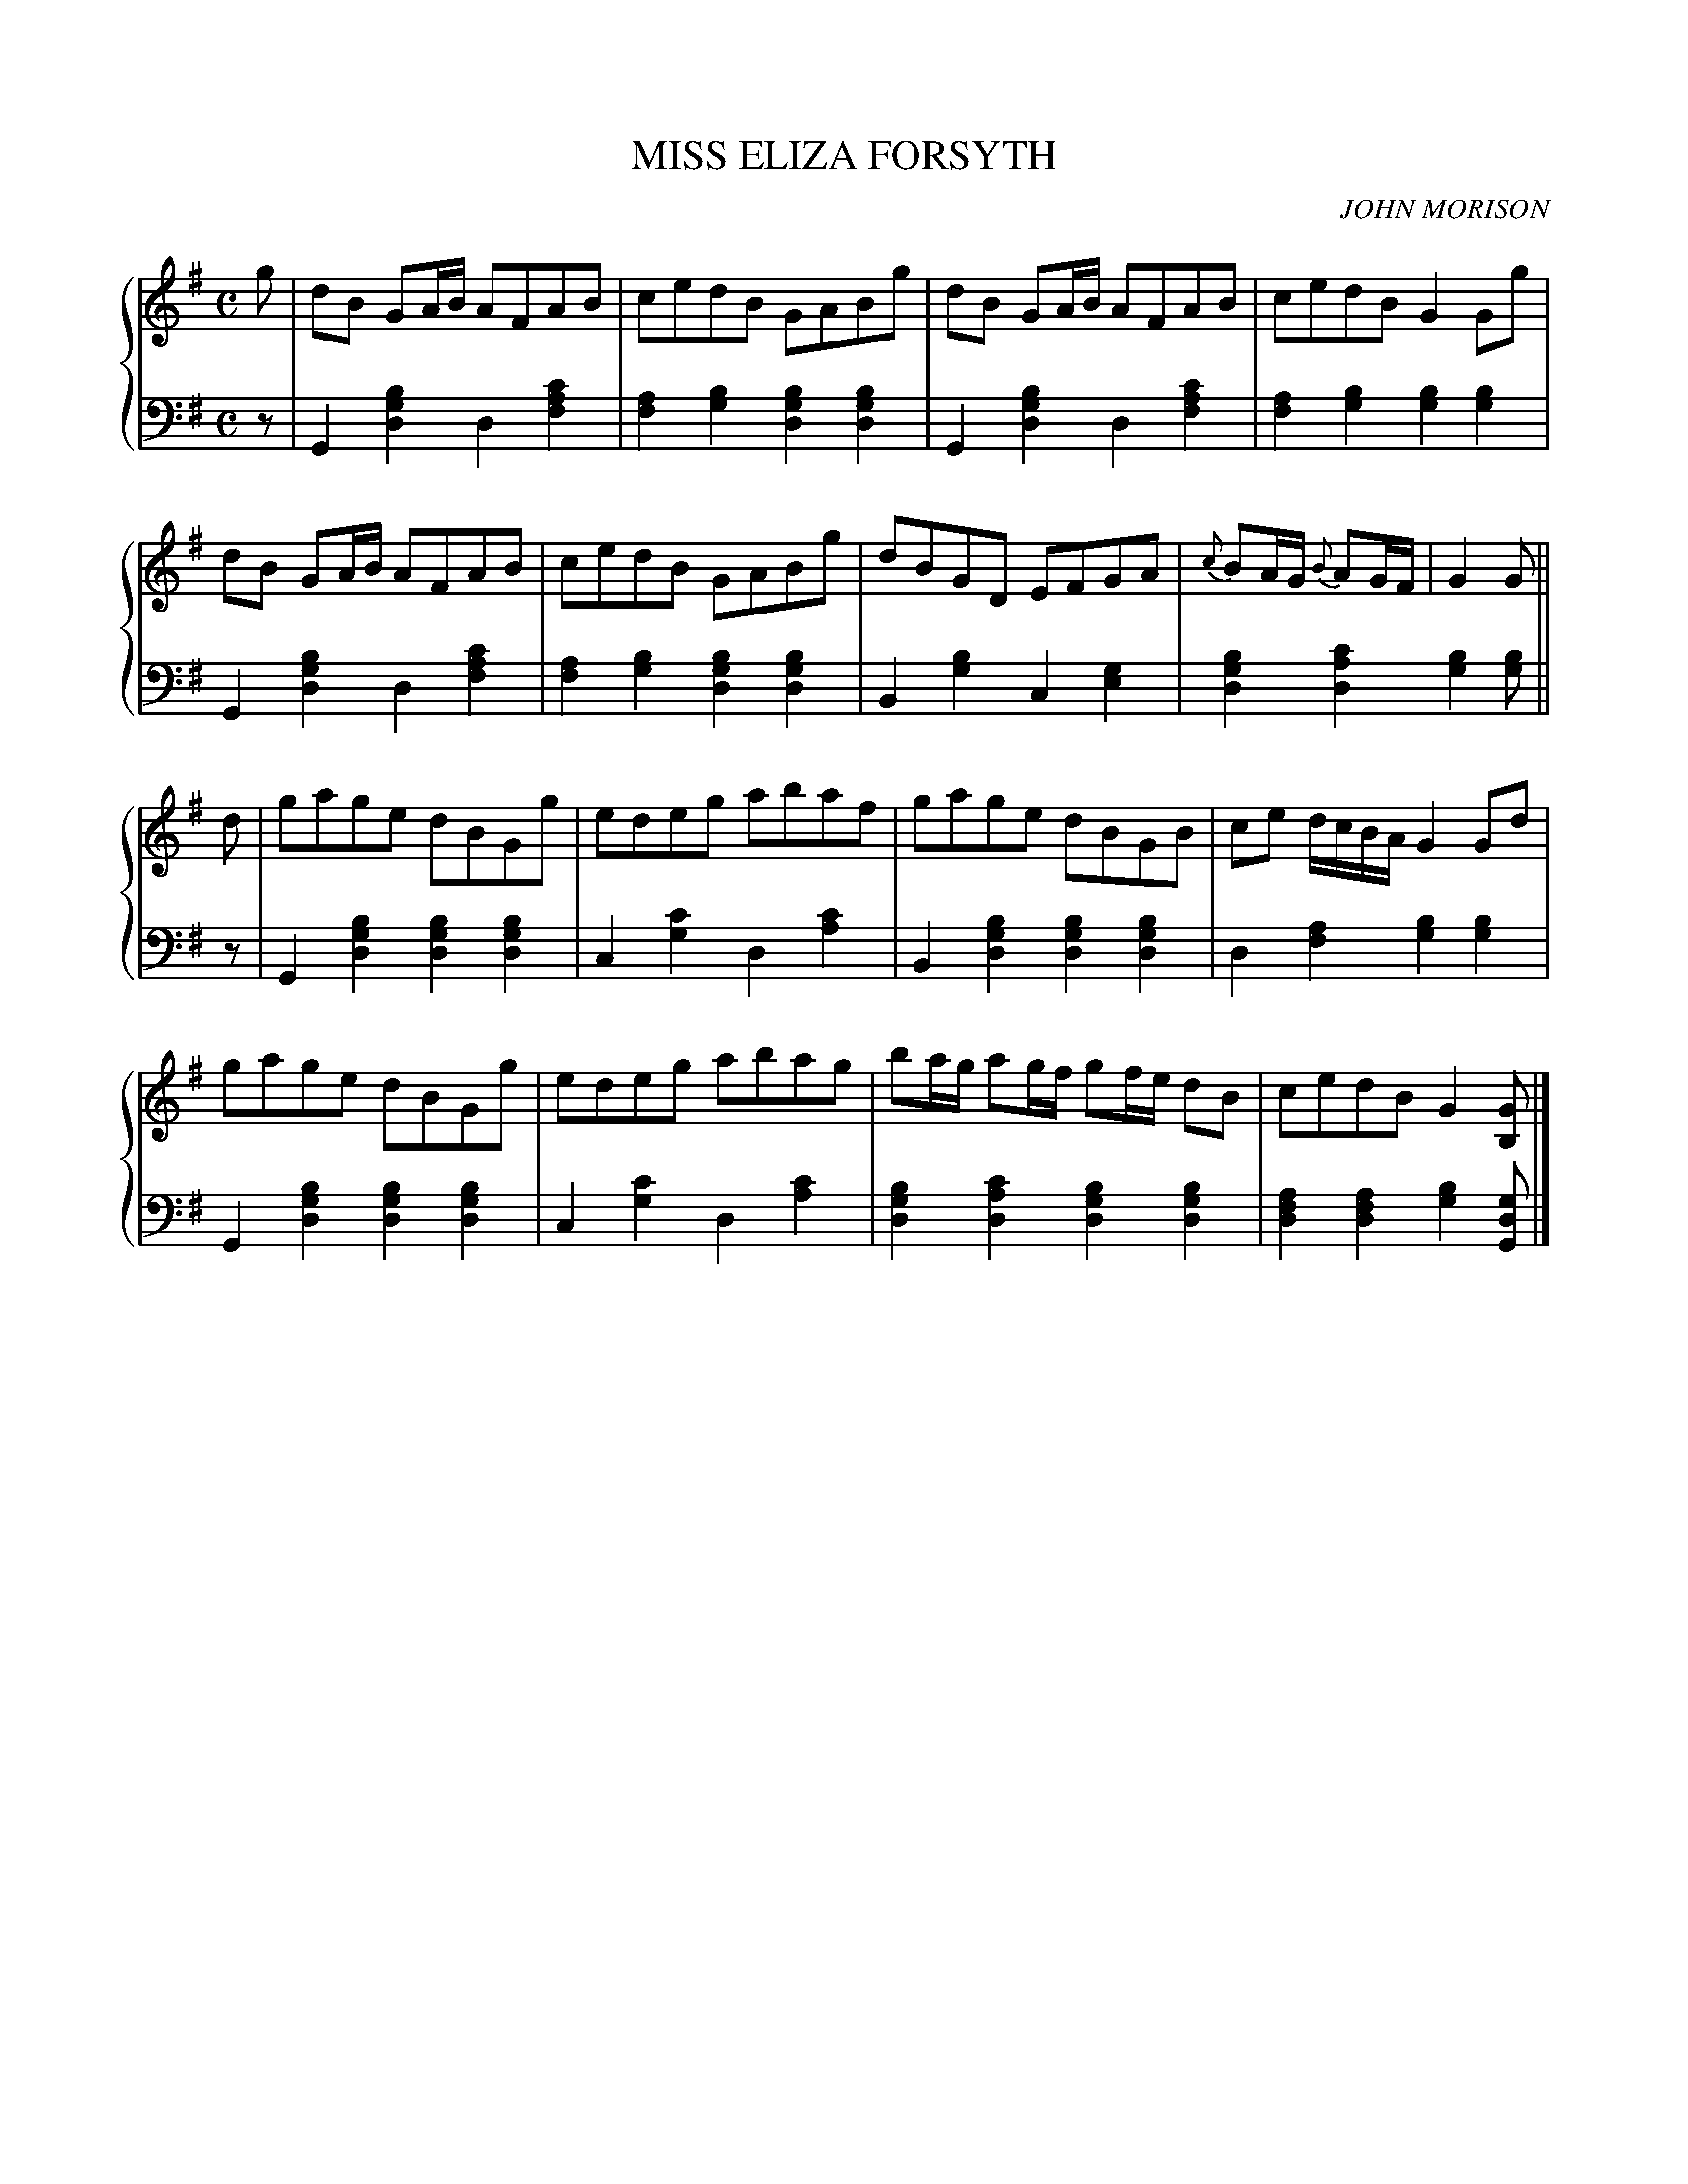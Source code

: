 X: 141
T: MISS ELIZA FORSYTH
C: JOHN MORISON
R: Strathspey
B: Glen Collection p.14 #1
Z: 2011 John Chambers <jc:trillian.mit.edu>
M: C
L: 1/8
V: 1 middle=B clef=treble
V: 2 middle=d clef=bass
%%score {1 | 2}
K: G
%
V: 1
g |\
dB GA/B/ AFAB | cedB GABg | dB GA/B/ AFAB | cedB G2Gg |
dB GA/B/ AFAB | cedB GABg | dBGD EFGA | {c}BA/G/ {B}AG/F/ | G2G ||
d |\
gage dBGg | edeg abaf | gage dBGB |ce d/c/B/A/ G2Gd |
gage dBGg | edeg abag | ba/g/ ag/f/ gf/e/ dB | cedB G2[GB,] |]
%
V: 2
z |\
G2[b2g2d2] d2[c'2a2f2] | [a2f2][b2g2] [b2g2d2][b2g2d2] |\
G2[b2g2d2] d2[c'2a2f2] | [a2f2][b2g2] [b2g2][b2g2] |
G2[b2g2d2] d2[c'2a2f2] | [a2f2][b2g2] [b2g2d2][b2g2d2] |\
B2[b2g2] c2[g2e2] | [b2g2d2][c'2a2d2] [b2g2][bg] ||
z |\
G2[b2g2d2] [b2g2d2][b2g2d2] | c2[c'2g2] d2[c'2a2] |\
B2[b2g2d2] [b2g2d2][b2g2d2] | d2[a2f2] [b2g2][b2g2] |
G2[b2g2d2] [b2g2d2][b2g2d2] | c2[c'2g2] d2[c'2a2] |\
[b2g2d2][c'2a2d2] [b2g2d2][b2g2d2] | [a2f2d2][a2f2d2] [b2g2][gdG] |]
